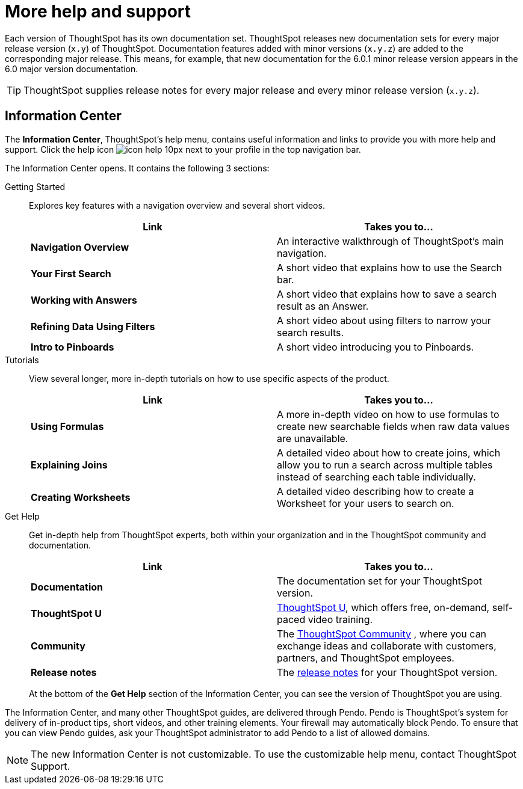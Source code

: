 = More help and support
:last_updated: 04/15/2021
:page-aliases: /release/help-center.adoc, /end-user/help-center/what-you-can-find-in-the-help-center.adoc
:linkattrs:
:experimental:

Each version of ThoughtSpot has its own documentation set.
ThoughtSpot releases new documentation sets for every major release version (`x.y`) of ThoughtSpot.
Documentation features added with minor versions (`x.y.z`) are added to the corresponding major release.
This means, for example, that new documentation for the 6.0.1 minor release version appears in the 6.0 major version documentation.

TIP: ThoughtSpot supplies release notes for every major release and every minor release version (`x.y.z`).

== Information Center

The *Information Center*, ThoughtSpot’s help menu, contains useful information and links to provide you with more help and support. Click the help icon image:icon-help-10px.png[] next to your profile in the top navigation bar.

The Information Center opens. It contains the following 3 sections:

Getting Started::
Explores key features with a navigation overview and several short videos.
+
|===
| Link | Takes you to...

| *Navigation Overview* |An interactive walkthrough of ThoughtSpot's main navigation.
|*Your First Search* |A short video that explains how to use the Search bar.
|*Working with Answers*	|A short video that explains how to save a search result as an Answer.
|*Refining Data Using Filters* |A short video about using filters to narrow your search results.
|*Intro to Pinboards* |A short video introducing you to Pinboards.
|===

Tutorials::
View several longer, more in-depth tutorials on how to use specific aspects of the product.
+
|===
| Link | Takes you to...

|*Using Formulas* |A more in-depth video on how to use formulas to create new searchable fields when raw data values are unavailable.
|*Explaining Joins* |A detailed video about how to create joins, which allow you to run a search across multiple tables instead of searching each table individually.
|*Creating Worksheets* |A detailed video describing how to create a Worksheet for your users to search on.
|===

Get Help::
Get in-depth help from ThoughtSpot experts, both within your organization and in the ThoughtSpot community and documentation.
+
|===
| Link | Takes you to...

|*Documentation* |The documentation set for your ThoughtSpot version.
|*ThoughtSpot U* | https://training.thoughtspot.com/[ThoughtSpot U^], which offers free, on-demand, self-paced video training.
|*Community* |The https://community.thoughtspot.com/s/[ThoughtSpot Community^] , where you can exchange ideas and collaborate with customers, partners, and ThoughtSpot employees.
|*Release notes* |The xref:notes.adoc[release notes] for your ThoughtSpot version.
|===
+
At the bottom of the *Get Help* section of the Information Center, you can see the version of ThoughtSpot you are using.

The Information Center, and many other ThoughtSpot guides, are delivered through Pendo. Pendo is ThoughtSpot's system for delivery of in-product tips, short videos, and other training elements. Your firewall may automatically block Pendo. To ensure that you can view Pendo guides, ask your ThoughtSpot administrator to add Pendo to a list of allowed domains.

NOTE: The new Information Center is not customizable. To use the customizable help menu, contact ThoughtSpot Support.
